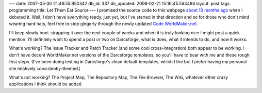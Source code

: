 ---
date: 2007-05-30 21:48:55.950342
db_id: 337
db_updated: 2008-02-21 15:16:45.564486
layout: post
tags: programming
title: Let Them Eat Source
---
I promised the source code to this webpage `about 10 months ago </2006/jul/25/new-worldmakernet/>`_ when I debuted it.  Well, I don't have everything ready, just yet, but I've started in that direction and so for those who don't mind wearing hard hats, feel free to step gingerly through the newly updated `Code.WorldMaker.net <http://code.worldmaker.net/>`_.

I'll keep slowly boot-strapping it over the next couple of weeks and when it is truly looking nice I might post a quick mention.  I'll definitely want to spend a post or two on Darcsforge, what is does, what it intends to do, and how it works.

What's working?  The Issue Tracker and Patch Tracker (and some cool cross-integration) both appear to be working.  I don't have decent WorldMaker.net versions of the Darcsforge templates, so you'll have to bear with me and these rough first steps.  (I've been doing testing in Darcsforge's clean default templates, which I like but I prefer having my personal site relatively consistently-themed.)

What's not working? The Project Map, The Repository Map, The File Browser, The Wiki, whatever other crazy applications I think should be added.